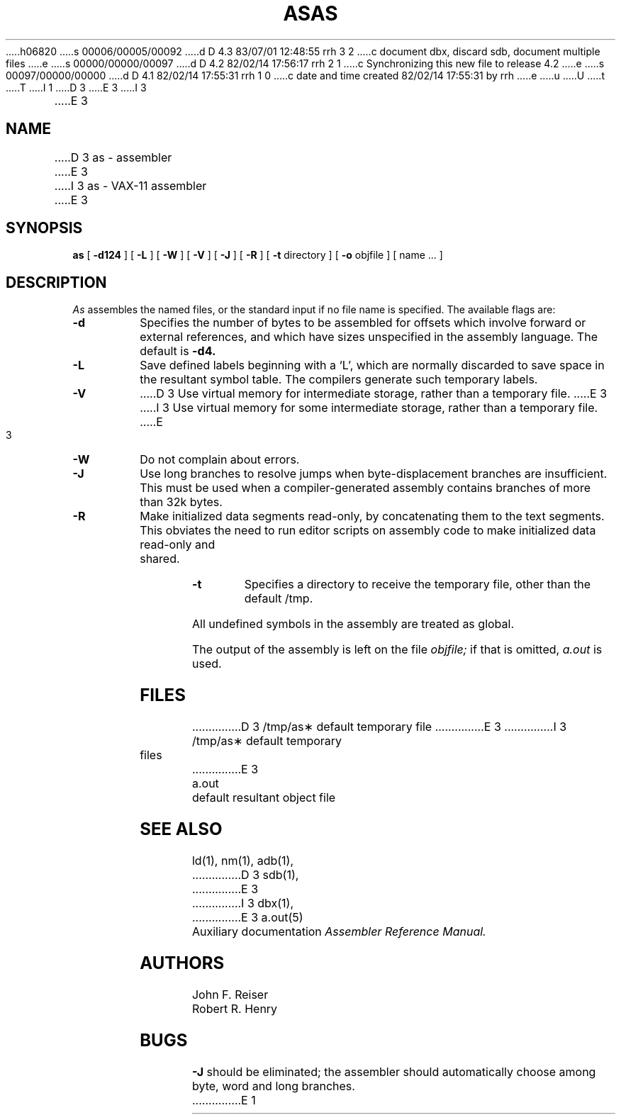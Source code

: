 h06820
s 00006/00005/00092
d D 4.3 83/07/01 12:48:55 rrh 3 2
c document dbx, discard sdb, document multiple files
e
s 00000/00000/00097
d D 4.2 82/02/14 17:56:17 rrh 2 1
c Synchronizing this new file to release 4.2
e
s 00097/00000/00000
d D 4.1 82/02/14 17:55:31 rrh 1 0
c date and time created 82/02/14 17:55:31 by rrh
e
u
U
t
T
I 1
.\"
.\" Copyright (c) 1982 Regents of the University of California
.\" 
.\" %Z%%M% %I% %G%
.\" 
D 3
.TH AS 1 VAX-11
E 3
I 3
.TH AS 1 "July 1, 1983"
E 3
.UC 4
.SH NAME
D 3
as \- assembler
E 3
I 3
as \- VAX-11 assembler
E 3
.SH SYNOPSIS
.B as
[
.B \-d124
] [
.B \-L
] [
.B \-W
] [
.B \-V
] [
.B \-J
] [
.B \-R
] [
.B \-t
directory
] [
.B \-o
objfile ] [ name ... ]
.SH DESCRIPTION
.I As
assembles the named files, or the standard input if no file name is specified.
The available flags are:
.TP
.B \-d
Specifies the number of bytes to be assembled for offsets
which involve forward or external references, and which have sizes unspecified
in the assembly language.
The default is 
.B \-d4.
.TP
.B \-L
Save defined labels beginning with a `L', which are normally discarded
to save space in the resultant symbol table.
The compilers generate such temporary labels.
.TP
.B \-V
D 3
Use virtual memory for intermediate storage, rather than a temporary file.
E 3
I 3
Use virtual memory for some intermediate storage,
rather than a temporary file.
E 3
.TP
.B \-W
Do not complain about errors.
.TP
.B \-J
Use long branches to resolve jumps when byte-displacement branches are
insufficient.  This must be used when a compiler-generated assembly contains
branches of more than 32k bytes.
.TP
.B \-R
Make initialized data segments read-only, by concatenating them to
the text segments.
This obviates the need to run editor scripts on assembly
code to make initialized data read-only and shared.
.TP
.B \-t
Specifies a directory to receive the temporary file, other than
the default /tmp.
.PP
All undefined symbols in the assembly
are treated as global.
.PP
The output of the assembly is left on the file
.I objfile;
if that is omitted,
.I a.out
is used.
.SH FILES
.ta 1.5i
D 3
/tmp/as\(**	default temporary file
E 3
I 3
/tmp/as\(**	default temporary files
E 3
.br
a.out		default resultant object file
.SH "SEE ALSO"
ld(1),
nm(1),
adb(1),
D 3
sdb(1),
E 3
I 3
dbx(1),
E 3
a.out(5)
.br
Auxiliary documentation
.I Assembler Reference Manual.
.SH AUTHORS
John F. Reiser
.br
Robert R. Henry
.SH BUGS
.B \-J
should be eliminated; the assembler should automatically choose among
byte, word and long branches.
E 1
